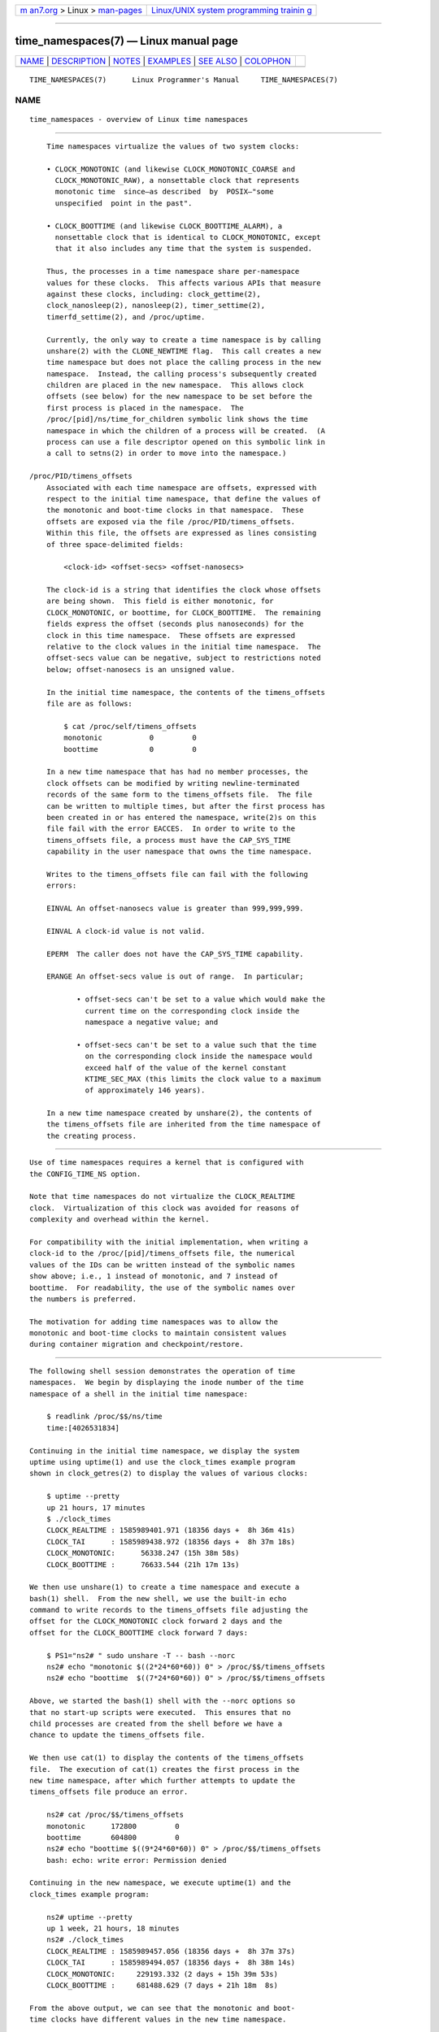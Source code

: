 .. container:: page-top

.. container:: nav-bar

   +----------------------------------+----------------------------------+
   | `m                               | `Linux/UNIX system programming   |
   | an7.org <../../../index.html>`__ | trainin                          |
   | > Linux >                        | g <http://man7.org/training/>`__ |
   | `man-pages <../index.html>`__    |                                  |
   +----------------------------------+----------------------------------+

--------------

time_namespaces(7) — Linux manual page
======================================

+-----------------------------------+-----------------------------------+
| `NAME <#NAME>`__ \|               |                                   |
| `DESCRIPTION <#DESCRIPTION>`__ \| |                                   |
| `NOTES <#NOTES>`__ \|             |                                   |
| `EXAMPLES <#EXAMPLES>`__ \|       |                                   |
| `SEE ALSO <#SEE_ALSO>`__ \|       |                                   |
| `COLOPHON <#COLOPHON>`__          |                                   |
+-----------------------------------+-----------------------------------+
| .. container:: man-search-box     |                                   |
+-----------------------------------+-----------------------------------+

::

   TIME_NAMESPACES(7)      Linux Programmer's Manual     TIME_NAMESPACES(7)

NAME
-------------------------------------------------

::

          time_namespaces - overview of Linux time namespaces


---------------------------------------------------------------

::

          Time namespaces virtualize the values of two system clocks:

          • CLOCK_MONOTONIC (and likewise CLOCK_MONOTONIC_COARSE and
            CLOCK_MONOTONIC_RAW), a nonsettable clock that represents
            monotonic time  since—as described  by  POSIX—"some
            unspecified  point in the past".

          • CLOCK_BOOTTIME (and likewise CLOCK_BOOTTIME_ALARM), a
            nonsettable clock that is identical to CLOCK_MONOTONIC, except
            that it also includes any time that the system is suspended.

          Thus, the processes in a time namespace share per-namespace
          values for these clocks.  This affects various APIs that measure
          against these clocks, including: clock_gettime(2),
          clock_nanosleep(2), nanosleep(2), timer_settime(2),
          timerfd_settime(2), and /proc/uptime.

          Currently, the only way to create a time namespace is by calling
          unshare(2) with the CLONE_NEWTIME flag.  This call creates a new
          time namespace but does not place the calling process in the new
          namespace.  Instead, the calling process's subsequently created
          children are placed in the new namespace.  This allows clock
          offsets (see below) for the new namespace to be set before the
          first process is placed in the namespace.  The
          /proc/[pid]/ns/time_for_children symbolic link shows the time
          namespace in which the children of a process will be created.  (A
          process can use a file descriptor opened on this symbolic link in
          a call to setns(2) in order to move into the namespace.)

      /proc/PID/timens_offsets
          Associated with each time namespace are offsets, expressed with
          respect to the initial time namespace, that define the values of
          the monotonic and boot-time clocks in that namespace.  These
          offsets are exposed via the file /proc/PID/timens_offsets.
          Within this file, the offsets are expressed as lines consisting
          of three space-delimited fields:

              <clock-id> <offset-secs> <offset-nanosecs>

          The clock-id is a string that identifies the clock whose offsets
          are being shown.  This field is either monotonic, for
          CLOCK_MONOTONIC, or boottime, for CLOCK_BOOTTIME.  The remaining
          fields express the offset (seconds plus nanoseconds) for the
          clock in this time namespace.  These offsets are expressed
          relative to the clock values in the initial time namespace.  The
          offset-secs value can be negative, subject to restrictions noted
          below; offset-nanosecs is an unsigned value.

          In the initial time namespace, the contents of the timens_offsets
          file are as follows:

              $ cat /proc/self/timens_offsets
              monotonic           0         0
              boottime            0         0

          In a new time namespace that has had no member processes, the
          clock offsets can be modified by writing newline-terminated
          records of the same form to the timens_offsets file.  The file
          can be written to multiple times, but after the first process has
          been created in or has entered the namespace, write(2)s on this
          file fail with the error EACCES.  In order to write to the
          timens_offsets file, a process must have the CAP_SYS_TIME
          capability in the user namespace that owns the time namespace.

          Writes to the timens_offsets file can fail with the following
          errors:

          EINVAL An offset-nanosecs value is greater than 999,999,999.

          EINVAL A clock-id value is not valid.

          EPERM  The caller does not have the CAP_SYS_TIME capability.

          ERANGE An offset-secs value is out of range.  In particular;

                 • offset-secs can't be set to a value which would make the
                   current time on the corresponding clock inside the
                   namespace a negative value; and

                 • offset-secs can't be set to a value such that the time
                   on the corresponding clock inside the namespace would
                   exceed half of the value of the kernel constant
                   KTIME_SEC_MAX (this limits the clock value to a maximum
                   of approximately 146 years).

          In a new time namespace created by unshare(2), the contents of
          the timens_offsets file are inherited from the time namespace of
          the creating process.


---------------------------------------------------

::

          Use of time namespaces requires a kernel that is configured with
          the CONFIG_TIME_NS option.

          Note that time namespaces do not virtualize the CLOCK_REALTIME
          clock.  Virtualization of this clock was avoided for reasons of
          complexity and overhead within the kernel.

          For compatibility with the initial implementation, when writing a
          clock-id to the /proc/[pid]/timens_offsets file, the numerical
          values of the IDs can be written instead of the symbolic names
          show above; i.e., 1 instead of monotonic, and 7 instead of
          boottime.  For readability, the use of the symbolic names over
          the numbers is preferred.

          The motivation for adding time namespaces was to allow the
          monotonic and boot-time clocks to maintain consistent values
          during container migration and checkpoint/restore.


---------------------------------------------------------

::

          The following shell session demonstrates the operation of time
          namespaces.  We begin by displaying the inode number of the time
          namespace of a shell in the initial time namespace:

              $ readlink /proc/$$/ns/time
              time:[4026531834]

          Continuing in the initial time namespace, we display the system
          uptime using uptime(1) and use the clock_times example program
          shown in clock_getres(2) to display the values of various clocks:

              $ uptime --pretty
              up 21 hours, 17 minutes
              $ ./clock_times
              CLOCK_REALTIME : 1585989401.971 (18356 days +  8h 36m 41s)
              CLOCK_TAI      : 1585989438.972 (18356 days +  8h 37m 18s)
              CLOCK_MONOTONIC:      56338.247 (15h 38m 58s)
              CLOCK_BOOTTIME :      76633.544 (21h 17m 13s)

          We then use unshare(1) to create a time namespace and execute a
          bash(1) shell.  From the new shell, we use the built-in echo
          command to write records to the timens_offsets file adjusting the
          offset for the CLOCK_MONOTONIC clock forward 2 days and the
          offset for the CLOCK_BOOTTIME clock forward 7 days:

              $ PS1="ns2# " sudo unshare -T -- bash --norc
              ns2# echo "monotonic $((2*24*60*60)) 0" > /proc/$$/timens_offsets
              ns2# echo "boottime  $((7*24*60*60)) 0" > /proc/$$/timens_offsets

          Above, we started the bash(1) shell with the --norc options so
          that no start-up scripts were executed.  This ensures that no
          child processes are created from the shell before we have a
          chance to update the timens_offsets file.

          We then use cat(1) to display the contents of the timens_offsets
          file.  The execution of cat(1) creates the first process in the
          new time namespace, after which further attempts to update the
          timens_offsets file produce an error.

              ns2# cat /proc/$$/timens_offsets
              monotonic      172800         0
              boottime       604800         0
              ns2# echo "boottime $((9*24*60*60)) 0" > /proc/$$/timens_offsets
              bash: echo: write error: Permission denied

          Continuing in the new namespace, we execute uptime(1) and the
          clock_times example program:

              ns2# uptime --pretty
              up 1 week, 21 hours, 18 minutes
              ns2# ./clock_times
              CLOCK_REALTIME : 1585989457.056 (18356 days +  8h 37m 37s)
              CLOCK_TAI      : 1585989494.057 (18356 days +  8h 38m 14s)
              CLOCK_MONOTONIC:     229193.332 (2 days + 15h 39m 53s)
              CLOCK_BOOTTIME :     681488.629 (7 days + 21h 18m  8s)

          From the above output, we can see that the monotonic and boot-
          time clocks have different values in the new time namespace.

          Examining the /proc/[pid]/ns/time and
          /proc/[pid]/ns/time_for_children symbolic links, we see that the
          shell is a member of the initial time namespace, but its children
          are created in the new namespace.

              ns2# readlink /proc/$$/ns/time
              time:[4026531834]
              ns2# readlink /proc/$$/ns/time_for_children
              time:[4026532900]
              ns2# readlink /proc/self/ns/time   # Creates a child process
              time:[4026532900]

          Returning to the shell in the initial time namespace, we see that
          the monotonic and boot-time clocks are unaffected by the
          timens_offsets changes that were made in the other time
          namespace:

              $ uptime --pretty
              up 21 hours, 19 minutes
              $ ./clock_times
              CLOCK_REALTIME : 1585989401.971 (18356 days +  8h 38m 51s)
              CLOCK_TAI      : 1585989438.972 (18356 days +  8h 39m 28s)
              CLOCK_MONOTONIC:      56338.247 (15h 41m  8s)
              CLOCK_BOOTTIME :      76633.544 (21h 19m 23s)


---------------------------------------------------------

::

          nsenter(1), unshare(1), clock_settime(2), setns(2), unshare(2),
          namespaces(7), time(7)

COLOPHON
---------------------------------------------------------

::

          This page is part of release 5.13 of the Linux man-pages project.
          A description of the project, information about reporting bugs,
          and the latest version of this page, can be found at
          https://www.kernel.org/doc/man-pages/.

   Linux                          2021-03-22             TIME_NAMESPACES(7)

--------------

Pages that refer to this page: `nsenter(1) <../man1/nsenter.1.html>`__, 
`unshare(1) <../man1/unshare.1.html>`__, 
`clock_getres(2) <../man2/clock_getres.2.html>`__, 
`unshare(2) <../man2/unshare.2.html>`__, 
`namespaces(7) <../man7/namespaces.7.html>`__, 
`time(7) <../man7/time.7.html>`__

--------------

`Copyright and license for this manual
page <../man7/time_namespaces.7.license.html>`__

--------------

.. container:: footer

   +-----------------------+-----------------------+-----------------------+
   | HTML rendering        |                       | |Cover of TLPI|       |
   | created 2021-08-27 by |                       |                       |
   | `Michael              |                       |                       |
   | Ker                   |                       |                       |
   | risk <https://man7.or |                       |                       |
   | g/mtk/index.html>`__, |                       |                       |
   | author of `The Linux  |                       |                       |
   | Programming           |                       |                       |
   | Interface <https:     |                       |                       |
   | //man7.org/tlpi/>`__, |                       |                       |
   | maintainer of the     |                       |                       |
   | `Linux man-pages      |                       |                       |
   | project <             |                       |                       |
   | https://www.kernel.or |                       |                       |
   | g/doc/man-pages/>`__. |                       |                       |
   |                       |                       |                       |
   | For details of        |                       |                       |
   | in-depth **Linux/UNIX |                       |                       |
   | system programming    |                       |                       |
   | training courses**    |                       |                       |
   | that I teach, look    |                       |                       |
   | `here <https://ma     |                       |                       |
   | n7.org/training/>`__. |                       |                       |
   |                       |                       |                       |
   | Hosting by `jambit    |                       |                       |
   | GmbH                  |                       |                       |
   | <https://www.jambit.c |                       |                       |
   | om/index_en.html>`__. |                       |                       |
   +-----------------------+-----------------------+-----------------------+

--------------

.. container:: statcounter

   |Web Analytics Made Easy - StatCounter|

.. |Cover of TLPI| image:: https://man7.org/tlpi/cover/TLPI-front-cover-vsmall.png
   :target: https://man7.org/tlpi/
.. |Web Analytics Made Easy - StatCounter| image:: https://c.statcounter.com/7422636/0/9b6714ff/1/
   :class: statcounter
   :target: https://statcounter.com/
